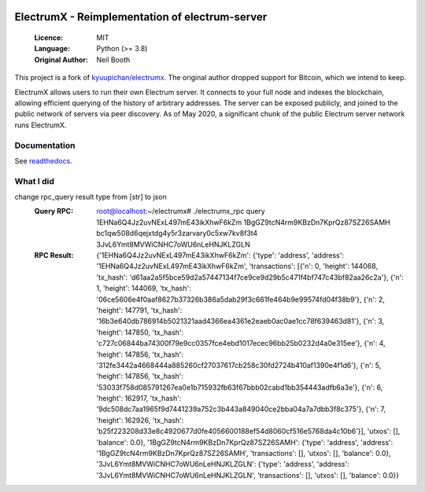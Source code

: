 .. image:: https://travis-ci.org/spesmilo/electrumx.svg?branch=master
    :target: https://travis-ci.org/spesmilo/electrumx
.. image:: https://coveralls.io/repos/github/spesmilo/electrumx/badge.svg
    :target: https://coveralls.io/github/spesmilo/electrumx

===============================================
ElectrumX - Reimplementation of electrum-server
===============================================

  :Licence: MIT
  :Language: Python (>= 3.8)
  :Original Author: Neil Booth

This project is a fork of `kyuupichan/electrumx <https://github.com/kyuupichan/electrumx>`_.
The original author dropped support for Bitcoin, which we intend to keep.

ElectrumX allows users to run their own Electrum server. It connects to your
full node and indexes the blockchain, allowing efficient querying of the history of
arbitrary addresses. The server can be exposed publicly, and joined to the public network
of servers via peer discovery. As of May 2020, a significant chunk of the public
Electrum server network runs ElectrumX.

Documentation
=============

See `readthedocs <https://electrumx-spesmilo.readthedocs.io/>`_.


What I did
=================
change rpc_query result type from [str] to json
   :Query RPC: root@localhost:~/electrumx# ./electrumx_rpc query 1EHNa6Q4Jz2uvNExL497mE43ikXhwF6kZm 1BgGZ9tcN4rm9KBzDn7KprQz87SZ26SAMH bc1qw508d6qejxtdg4y5r3zarvary0c5xw7kv8f3t4 3JvL6Ymt8MVWiCNHC7oWU6nLeHNJKLZGLN
   :RPC Result: {'1EHNa6Q4Jz2uvNExL497mE43ikXhwF6kZm': {'type': 'address', 'address': '1EHNa6Q4Jz2uvNExL497mE43ikXhwF6kZm', 'transactions': [{'n': 0, 'height': 144068, 'tx_hash': 'd61aa2a5f5bce59d2a57447134f7ce9ce9d29b5c471f4bf747c43bf82aa26c2a'}, {'n': 1, 'height': 144069, 'tx_hash': '06ce5606e4f0aaf8627b37326b386a5dab29f3c661fe464b9e99574fd04f38b9'}, {'n': 2, 'height': 147791, 'tx_hash': '16b3e640db786914b5021321aad4366ea4361e2eaeb0ac0ae1cc78f639463d81'}, {'n': 3, 'height': 147850, 'tx_hash': 'c727c06844ba74300f79e9cc0357fce4ebd1017ecec96bb25b0232d4a0e315ee'}, {'n': 4, 'height': 147856, 'tx_hash': '312fe3442a4668444a885260cf27037617cb258c30fd2724b410af1390e4f1d6'}, {'n': 5, 'height': 147856, 'tx_hash': '53033f758d085791267ea0e1b715932fb63f67bbb02cabd1bb354443adfb6a3e'}, {'n': 6, 'height': 162917, 'tx_hash': '9dc508dc7aa1965f9d7441239a752c3b443a849040ce2bba04a7a7dbb3f8c375'}, {'n': 7, 'height': 162926, 'tx_hash': 'b25f223208d33e8c4920677d0fe4056600188ef54d8060cf516e5768da4c10b6'}], 'utxos': [], 'balance': 0.0}, '1BgGZ9tcN4rm9KBzDn7KprQz87SZ26SAMH': {'type': 'address', 'address': '1BgGZ9tcN4rm9KBzDn7KprQz87SZ26SAMH', 'transactions': [], 'utxos': [], 'balance': 0.0}, '3JvL6Ymt8MVWiCNHC7oWU6nLeHNJKLZGLN': {'type': 'address', 'address': '3JvL6Ymt8MVWiCNHC7oWU6nLeHNJKLZGLN', 'transactions': [], 'utxos': [], 'balance': 0.0}}
